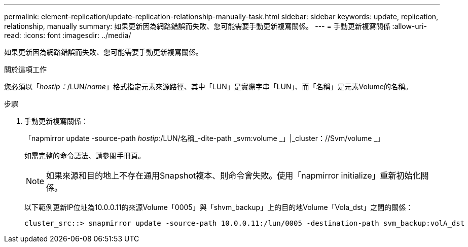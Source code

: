---
permalink: element-replication/update-replication-relationship-manually-task.html 
sidebar: sidebar 
keywords: update, replication, relationship, manually 
summary: 如果更新因為網路錯誤而失敗、您可能需要手動更新複寫關係。 
---
= 手動更新複寫關係
:allow-uri-read: 
:icons: font
:imagesdir: ../media/


[role="lead"]
如果更新因為網路錯誤而失敗、您可能需要手動更新複寫關係。

.關於這項工作
您必須以「_hostip：_/LUN/_name_」格式指定元素來源路徑、其中「LUN」是實際字串「LUN」、而「名稱」是元素Volume的名稱。

.步驟
. 手動更新複寫關係：
+
「napmirror update -source-path _hostip:_/LUN/名稱_-dite-path _svm:volume _」|_cluster：//Svm/volume _」

+
如需完整的命令語法、請參閱手冊頁。

+
[NOTE]
====
如果來源和目的地上不存在通用Snapshot複本、則命令會失敗。使用「napmirror initialize」重新初始化關係。

====
+
以下範例更新IP位址為10.0.0.11的來源Volume「0005」與「shvm_backup」上的目的地Volume「Vola_dst」之間的關係：

+
[listing]
----
cluster_src::> snapmirror update -source-path 10.0.0.11:/lun/0005 -destination-path svm_backup:volA_dst
----

